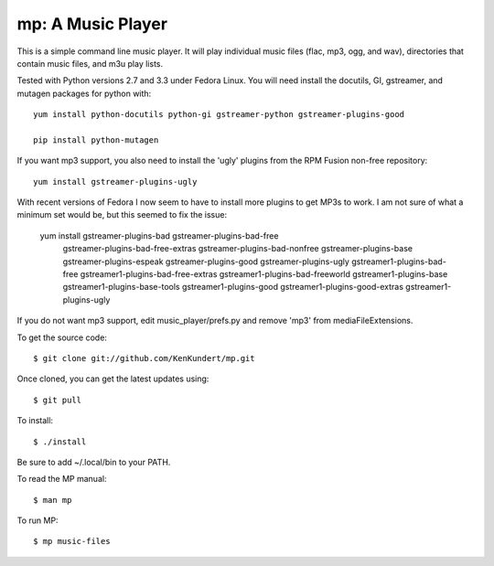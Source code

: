 mp: A Music Player
==================

This is a simple command line music player. It will play individual music files 
(flac, mp3, ogg, and wav), directories that contain music files, and m3u play 
lists.

Tested with Python versions 2.7 and 3.3 under Fedora Linux. You will need 
install the docutils, GI, gstreamer, and mutagen packages for python with::

   yum install python-docutils python-gi gstreamer-python gstreamer-plugins-good
    
   pip install python-mutagen

If you want mp3 support, you also need to install the 'ugly' plugins from the 
RPM Fusion non-free repository::

   yum install gstreamer-plugins-ugly

With recent versions of Fedora I now seem to have to install more plugins to get 
MP3s to work. I am not sure of what a minimum set would be, but this seemed to 
fix the issue:

   yum install gstreamer-plugins-bad gstreamer-plugins-bad-free \
               gstreamer-plugins-bad-free-extras gstreamer-plugins-bad-nonfree \
               gstreamer-plugins-base gstreamer-plugins-espeak \
               gstreamer-plugins-good gstreamer-plugins-ugly \
               gstreamer1-plugins-bad-free gstreamer1-plugins-bad-free-extras \
               gstreamer1-plugins-bad-freeworld gstreamer1-plugins-base \
               gstreamer1-plugins-base-tools gstreamer1-plugins-good \
               gstreamer1-plugins-good-extras gstreamer1-plugins-ugly\

If you do not want mp3 support, edit music_player/prefs.py and remove 'mp3' from 
mediaFileExtensions.

To get the source code::

   $ git clone git://github.com/KenKundert/mp.git

Once cloned, you can get the latest updates using::

   $ git pull

To install::

   $ ./install

Be sure to add ~/.local/bin to your PATH.

To read the MP manual::

   $ man mp

To run MP::

   $ mp music-files
